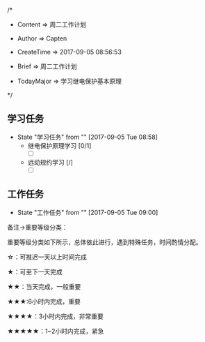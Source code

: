 
/*

 * Content      => 周二工作计划
   
 * Author       => Capten

 * CreateTime   => 2017-09-05 08:56:53

 * Brief        => 周二工作计划
                   
 * TodayMajor   => 学习继电保护基本原理
   
 */

** 学习任务 
   - State "学习任务"   from ""           [2017-09-05 Tue 08:58]
     - 继电保护原理学习 [0/1]
       - [ ]
     - 远动规约学习 [/]
       - [ ]
** 工作任务 
   - State "工作任务"   from ""           [2017-09-05 Tue 09:00]

备注->重要等级分类：

重要等级分类如下所示，总体依此进行，遇到特殊任务，时间酌情分配。

☆：可推迟一天以上时间完成

★：可至下一天完成

★★：当天完成，一般重要

★★★:6小时内完成，重要

★★★★：3小时内完成，非常重要

★★★★★：1~2小时内完成，紧急

